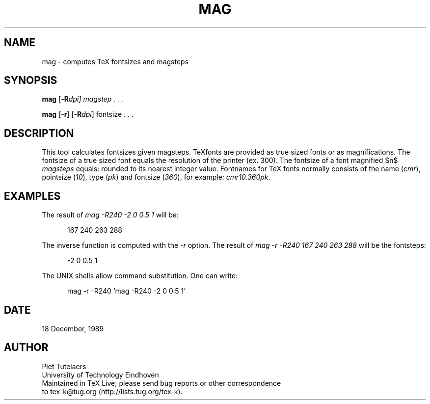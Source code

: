 .\" e
.TH MAG 1 "1 Feb 2016"
.de EX
.sp
.in +5
.nf
.ft CW
..
.de EE
.in -5
.ft R
.sp
.fi
..
.SH NAME
mag \- computes TeX fontsizes and magsteps
.SH SYNOPSIS 
.B
mag
[-\fBR\fIdpi\fP\fP] magstep . . .

.B
mag
[-\fBr\fP] [-\fBR\fP\fIdpi\fP] fontsize . . .

.SH DESCRIPTION
.EQ
delim $$
.EN
This tool calculates fontsizes given magsteps.  TeXfonts are provided as
true sized fonts or as magnifications.  The fontsize of a true sized
font equals the resolution of the printer (ex.  300).  The fontsize
of a font magnified $n$ \fImagsteps\fP equals:
.EQ
1.2 sup{n} times 300
delim off
.EN
rounded to its nearest integer value.  Fontnames for TeX fonts normally
consists of the name (\fIcmr\fP), pointsize (\fI10\fP), type (\fIpk\fP)
and fontsize (\fI360\fP), for example: \fIcmr10.360pk\fP. 

.SH EXAMPLES
The result of \fImag -R240 -2 0 0.5 1\fP will be: 
.EX 
167 240 263 288 
.EE

The inverse function is computed with the \fI-r\fP option. The result of
\fImag -r -R240 167 240 263 288\fP
will be the fontsteps:
.EX
-2 0 0.5 1
.EE

The UNIX shells allow command substitution. One can write:
.EX
mag -r -R240 `mag -R240 -2 0 0.5 1`
.EE

.SH DATE
18 December, 1989

.SH AUTHOR
.nf
Piet Tutelaers
University of Technology Eindhoven
Maintained in TeX Live; please send bug reports or other correspondence
to tex-k@tug.org (http://lists.tug.org/tex-k).
